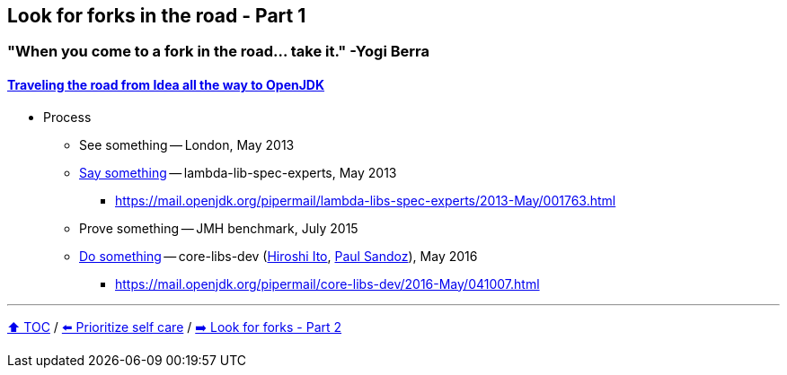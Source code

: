 == Look for forks in the road - Part 1

=== "When you come to a fork in the road... take it." -Yogi Berra

==== link:https://donraab.medium.com/traveling-the-road-from-idea-all-the-way-to-openjdk-fc7ae04371a5?source=friends_link&sk=dee025810df6a898e0796dd2586287d7[Traveling the road from Idea all the way to OpenJDK]
* Process
** See something -- London, May 2013
** link:https://mail.openjdk.org/pipermail/lambda-libs-spec-experts/2013-May/001763.html[Say something] -- lambda-lib-spec-experts, May 2013
*** https://mail.openjdk.org/pipermail/lambda-libs-spec-experts/2013-May/001763.html
** Prove something -- JMH benchmark, July 2015
** link:https://mail.openjdk.org/pipermail/core-libs-dev/2016-May/041007.html[Do something] -- core-libs-dev (link:https://twitter.com/itohiro73[Hiroshi Ito], link:https://twitter.com/PaulSandoz[Paul Sandoz]), May 2016
*** https://mail.openjdk.org/pipermail/core-libs-dev/2016-May/041007.html


---

link:./00_toc.adoc[⬆️ TOC] /
link:09_prioritize_self_care.adoc[⬅️ Prioritize self care] /
link:10a_look_for_forks.adoc[➡️ Look for forks - Part 2]
